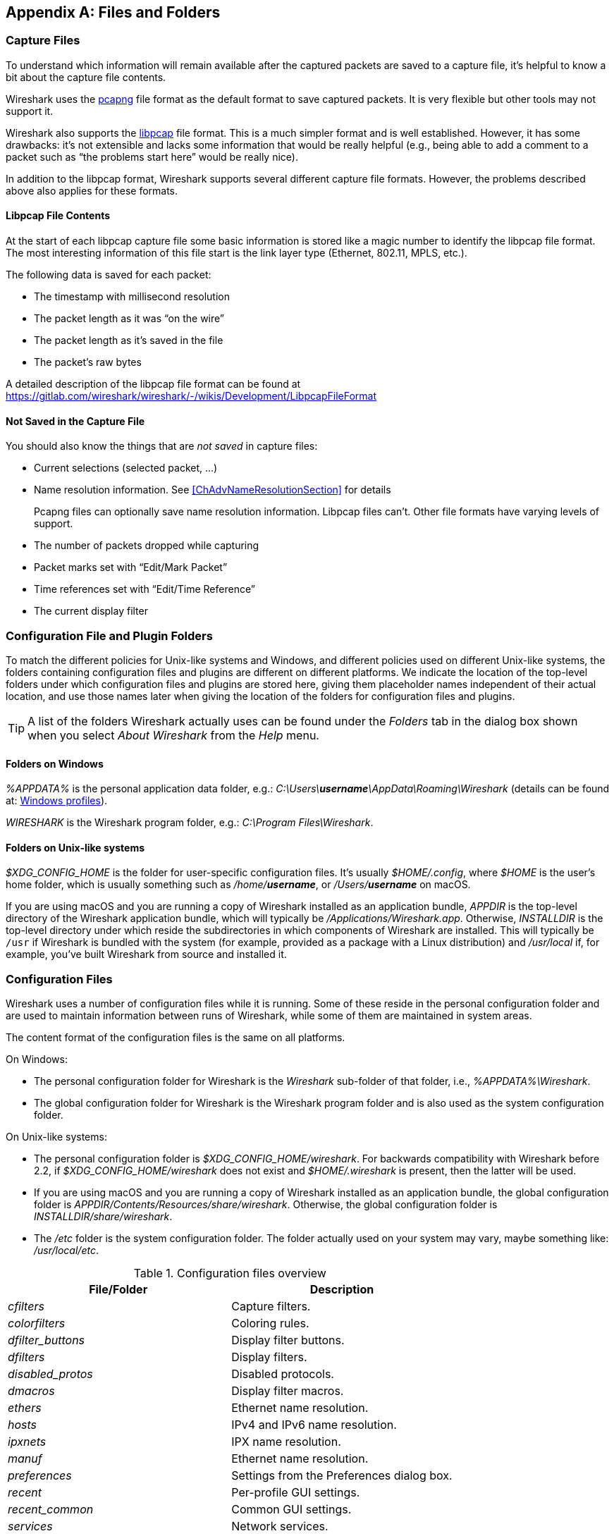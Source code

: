 // WSUG Appendix Files

[#AppFiles]

[appendix]
== Files and Folders

[#ChAppFilesCaptureFilesSection]

=== Capture Files

To understand which information will remain available after the captured packets
are saved to a capture file, it’s helpful to know a bit about the capture file
contents.

Wireshark uses the
link:https://github.com/pcapng/pcapng[pcapng] file
format as the default format to save captured packets. It is very flexible
but other tools may not support it.

Wireshark also supports the
link:https://gitlab.com/wireshark/wireshark/-/wikis/Development/LibpcapFileFormat[libpcap] file
format. This is a much simpler format and is well established. However, it has
some drawbacks: it’s not extensible and lacks some information that would be
really helpful (e.g., being able to add a comment to a packet such as “the
problems start here” would be really nice).

In addition to the libpcap format, Wireshark supports several different capture
file formats. However, the problems described above also applies for these
formats.

[#ChIOFileContentSection]

==== Libpcap File Contents

At the start of each libpcap capture file some basic information is stored like
a magic number to identify the libpcap file format. The most interesting
information of this file start is the link layer type (Ethernet, 802.11,
MPLS, etc.).

The following data is saved for each packet:

* The timestamp with millisecond resolution

* The packet length as it was “on the wire”

* The packet length as it’s saved in the file

* The packet’s raw bytes

A detailed description of the libpcap file format can be found at
https://gitlab.com/wireshark/wireshark/-/wikis/Development/LibpcapFileFormat

[#ChIOFileNotContentSection]

==== Not Saved in the Capture File

You should also know the things that are _not saved_ in capture files:

* Current selections (selected packet, ...)

* Name resolution information. See <<ChAdvNameResolutionSection>> for details
+
--
Pcapng files can optionally save name resolution information. Libpcap files
can’t. Other file formats have varying levels of support.
--

* The number of packets dropped while capturing

* Packet marks set with “Edit/Mark Packet”

* Time references set with “Edit/Time Reference”

* The current display filter

[#ChConfigurationPluginFolders]

=== Configuration File and Plugin Folders

To match the different policies for Unix-like systems and Windows, and
different policies used on different Unix-like systems, the folders
containing configuration files and plugins are different on different
platforms.  We indicate the location of the top-level folders under
which configuration files and plugins are stored here, giving them
placeholder names independent of their actual location, and use those
names later when giving the location of the folders for configuration
files and plugins.

[TIP]
====
A list of the folders Wireshark actually uses can be found under the _Folders_
tab in the dialog box shown when you select _About Wireshark_ from the _Help_
menu.
====

==== Folders on Windows

_%APPDATA%_ is the personal application data folder, e.g.:
_C:\Users{backslash}**username**\AppData\Roaming\Wireshark_ (details can be
found at: <<ChWindowsProfiles>>).

_WIRESHARK_ is the Wireshark program folder, e.g.: _C:\Program
Files\Wireshark_.

==== Folders on Unix-like systems

_$XDG_CONFIG_HOME_ is the folder for user-specific configuration files.
It’s usually _$HOME/.config_, where _$HOME_ is the user’s home folder, which
is usually something such as _/home/**username**_, or
_/Users/**username**_ on macOS.

If you are using macOS and you are running a copy of Wireshark
installed as an application bundle, _APPDIR_ is the top-level directory
of the Wireshark application bundle, which will typically be
_/Applications/Wireshark.app_.  Otherwise, _INSTALLDIR_ is the top-level
directory under which reside the subdirectories in which components of
Wireshark are installed.  This will typically be `/usr` if Wireshark is
bundled with the system (for example, provided as a package with a Linux
distribution) and _/usr/local_ if, for example, you’ve built Wireshark
from source and installed it.

[#ChAppFilesConfigurationSection]

=== Configuration Files

Wireshark uses a number of configuration files while it is running. Some of these
reside in the personal configuration folder and are used to maintain information
between runs of Wireshark, while some of them are maintained in system areas.

The content format of the configuration files is the same on all platforms.

On Windows:

* The personal configuration folder for Wireshark is the
_Wireshark_ sub-folder of that folder, i.e., _%APPDATA%\Wireshark_.

* The global configuration folder for Wireshark is the Wireshark program
folder and is also used as the system configuration folder.

On Unix-like systems:

* The personal configuration folder is
_$XDG_CONFIG_HOME/wireshark_.  For backwards compatibility with
Wireshark before 2.2, if _$XDG_CONFIG_HOME/wireshark_ does not
exist and _$HOME/.wireshark_ is present, then the latter will be used.

* If you are using macOS and you are running a copy of Wireshark
installed as an application bundle, the global configuration folder is
_APPDIR/Contents/Resources/share/wireshark_.  Otherwise, the
global configuration folder is _INSTALLDIR/share/wireshark_.

* The _/etc_ folder is the system configuration folder.  The folder
actually used on your system may vary, maybe something like:
_/usr/local/etc_.

[#AppFilesTabFolders]
.Configuration files overview
[options="header"]
|===
|File/Folder|Description
|_cfilters_|Capture filters.
|_colorfilters_|Coloring rules.
|__dfilter_buttons__|Display filter buttons.
|_dfilters_|Display filters.
|__disabled_protos__|Disabled protocols.
|__dmacros__|Display filter macros.
|_ethers_|Ethernet name resolution.
|_hosts_|IPv4 and IPv6 name resolution.
|_ipxnets_|IPX name resolution.
|_manuf_|Ethernet name resolution.
|_preferences_|Settings from the Preferences dialog box.
|_recent_|Per-profile GUI settings.
|__recent_common__|Common GUI settings.
|_services_|Network services.
|_ss7pcs_|SS7 point code resolution.
|_subnets_|IPv4 subnet name resolution.
|_vlans_|VLAN ID name resolution.
|_wka_|Well-known MAC addresses.
|===

[discrete]
===== File contents

cfilters::
+
--
This file contains all the capture filters that you have defined and saved. It
consists of one or more lines, where each line has the following format:

----
"<filter name>" <filter string>
----

At program start, if there is a _cfilters_ file in the personal
configuration folder, it is read.  If there isn’t a _cfilters_ file in
the personal configuration folder, then, if there is a _cfilters_ file
in the global configuration folder, it is read.

When you press the Save button in the “Capture Filters” dialog box,
all the current capture filters are written to the personal capture
filters file.
--

colorfilters::
+
--
This file contains all the color filters that you have defined and saved. It
consists of one or more lines, where each line has the following format:

----
@<filter name>@<filter string>@[<bg RGB(16-bit)>][<fg RGB(16-bit)>]
----

At program start, if there is a _colorfilters_ file in the personal
configuration folder, it is read.  If there isn’t a _colorfilters_ file
in the personal configuration folder, then, if there is a _colorfilters_
file in the global configuration folder, it is read.

When you press the Save button in the “Coloring Rules” dialog box,
all the current color filters are written to the personal color filters
file.
--

dfilter_buttons::
+
--
This file contains all the display filter buttons that you have defined and
saved. It consists of one or more lines, where each line has the following
format:

----
"TRUE/FALSE","<button label>","<filter string>","<comment string>"
----

where the first field is TRUE if the button is enabled (shown).

At program start, if there is a __dfilter_buttons__ file in the personal
configuration folder, it is read. If there isn’t a __dfilter_buttons__ file
in the personal configuration folder, then, if there is a __dfilter_buttons__
file in the global configuration folder, it is read.

When you save any changes to the filter buttons, all the current display
filter buttons are written to the personal display filter buttons file.
--

dfilters::
+
--
This file contains all the display filters that you have defined and saved. It
consists of one or more lines, where each line has the following format:

----
"<filter name>" <filter string>
----

At program start, if there is a _dfilters_ file in the personal
configuration folder, it is read.  If there isn’t a _dfilters_ file in
the personal configuration folder, then, if there is a _dfilters_ file
in the global configuration folder, it is read.

When you press the Save button in the “Display Filters” dialog box,
all the current display filters are written to the personal display
filters file.
--

disabled_protos::
+
--
Each line in this file specifies a disabled protocol name. The following are
some examples:

----
tcp
udp
----

At program start, if there is a __disabled_protos__ file in the global
configuration folder, it is read first.  Then, if there is a
__disabled_protos__ file in the personal configuration folder, that is
read; if there is an entry for a protocol set in both files, the setting
in the personal disabled protocols file overrides the setting in the
global disabled protocols file.

When you press the Save button in the “Enabled Protocols” dialog box,
the current set of disabled protocols is written to the personal
disabled protocols file.
--

dmacros::
+
--
This file contains all the display filter macros that you have defined and saved.
It consists of one or more lines, where each line has the following format:

----
"<macro name>" <macro expression>
----

At program start, if there is a __dmacros__ file in the personal
configuration folder, it is read. If there isn’t a __dmacros__ file
in the personal configuration folder, then, if there is a __dmacros__
file in the global configuration folder, it is read.

In versions of Wireshark prior to 4.4, the display filter macros were
stored in a __dfilter_macros__ file with a somewhat different format,
a <<ChUserTable,UAT>>. At program start if the __dmacros__ file
is not found a __dfilter_macros__ file is looked for in the personal and
global configuration folders and converted to the new format.

When you press the Save button in the "Display Filter Macros" dialog box,
all the current display filter macros are written to the personal display
filter macros file.

More information about Display Filter Macros is available in
<<ChWorkDefineFilterMacrosSection>>
--

ethers::
+
--
When Wireshark is trying to translate a hardware MAC address to
a name, it consults the _ethers_ file in the personal configuration
folder first.  If the address is not found in that file, Wireshark
consults the _ethers_ file in the system configuration folder.

This file has a similar format to the _/etc/ethers_ file on some Unix-like systems.
Each line in these files consists of one hardware address and name separated by
whitespace (tabs or spaces). The hardware addresses are expressed as pairs
of hexadecimal digits separated by colons (:), dashes (-), or periods(.), with
the same separator used in the entire address. A `#` can be used to indicate
a comment that extends to the rest of the line. NIS lookups, as in some
UNIX-like systems, are not supported. The following are some examples:

----
ff-ff-ff-ff-ff-ff    Broadcast
c0-00-ff-ff-ff-ff    TR_broadcast
00.2b.08.93.4b.a1    Freds_machine
----

The settings from this file are read in when a MAC address is to be
translated to a name, and never written by Wireshark.
--

hosts::
+
--
Wireshark uses the entries in the _hosts_ files to translate IPv4 and
IPv6 addresses into names.

At program start, if there is a _hosts_ file in the global configuration
folder, it is read first.  Then, if there is a _hosts_ file in the
personal configuration folder, that is read; if there is an entry for a
given IP address in both files, the setting in the personal hosts file
overrides the entry in the global hosts file.

This file has the same format as the usual _/etc/hosts_ file on Unix systems.

An example is:

----
# Comments must be prepended by the # sign!
192.168.0.1 homeserver
----

The settings from this file are read in at program start and never written by
Wireshark.
--

ipxnets::
+
--
When Wireshark is trying to translate an IPX network number to
a name, it consults the _ipxnets_ file in the personal configuration
folder first.  If the address is not found in that file, Wireshark
consults the _ipxnets_ file in the system configuration folder.


An example is:
----
C0.A8.2C.00      HR
c0-a8-1c-00      CEO
00:00:BE:EF      IT_Server1
110f             FileServer3
----

The settings from this file are read in when an IPX network number is to
be translated to a name, and never written by Wireshark.
--

manuf::
+
--
At program start, if there is a _manuf_ file in the global configuration
folder, it is read first.  Then, if there is a _manuf_ file in the personal
configuration folder, that is read; if there is an entry for a given address
prefix in both files, the setting in the personal file overrides the entry
in the global file.

The entries in this file are used to translate MAC address prefixes into short and long manufacturer names.
Each line consists of a MAC address prefix followed by an abbreviated manufacturer name and the full manufacturer name.
Prefixes 24 bits long by default and may be followed by an optional length.
Note that this is not the same format as the _ethers_ file, which does not
allow prefix lengths.

Examples are:

----
00:00:01        Xerox   Xerox Corporation
00:50:C2:00:30:00/36      Microsof        Microsoft
----

In earlier versions of Wireshark, official information from the IEEE
Registration Authority was distributed in this format as the _manuf_ file
in the global configuration folder. In current versions of Wireshark, this
information is compiled into the program to speed startup, but if a file
is present in the global configuration folder it is still read, and can
be used to supplement or replace the official data just as the personal
file does. The compiled-in information can be written out in this format
as a report with `tshark -G manuf`.

The settings from this file are read in at program start and never written by Wireshark.
--

preferences::
+
--
This file contains your Wireshark preferences, including defaults for capturing
and displaying packets. It is a simple text file containing statements of the
form:

----
variable: value
----

At program start, if there is a _preferences_ file in the global
configuration folder, it is read first.  Then, if there is a
_preferences_ file in the personal configuration folder, that is read;
if there is a preference set in both files, the setting in the personal
preferences file overrides the setting in the global preference file.

If you press the Save button in the “Preferences” dialog box, all the
current settings are written to the personal preferences file.
--

recent::
+
--
This file contains GUI settings that are specific to the current profile, such as column widths and toolbar visibility.
It is a simple text file containing statements of the form:

----
variable: value
----

It is read at program start and written when preferences are saved and at program exit.
It is also written and read whenever you switch to a different profile.
--

recent_common::
+
--
This file contains common GUI settings, such as recently opened capture files, recently used filters, and window geometries.
It is a simple text file containing statements of the form:

----
variable: value
----

It is read at program start and written when preferences are saved and at program exit.
--

services::
+
--
Wireshark uses the _services_ files to translate port numbers into names.

At program start, if there is a _services_ file in the global
configuration folder, it is read first.  Then, if there is a _services_
file in the personal configuration folder, that is read; if there is an
entry for a given port number in both files, the setting in the personal
_services_ file overrides the entry in the global _services_ file.
The format is that of the standard _services(5)_ file on UNIX-compatible
systems.

An example is:

----
mydns       5045/udp     # My own Domain Name Server
mydns       5045/tcp     # My own Domain Name Server
----

In earlier versions of Wireshark, official information from the IANA
Service Name and Transport Protocol Port Number Registry was distributed
in this format as the _services_ file in the global configuration folder.
In current versions of Wireshark, this information is compiled into the
program to speed startup, but if a file is present in the global configuration
folder it is still read, and can be used to supplement or replace the official
data just as the personal file does. The compiled-in information can be
written out in this format as a report with `tshark -G services`.

The settings from these files are read in at program start and never
written by Wireshark.
--

ss7pcs::
+
--
Wireshark uses the _ss7pcs_ file to translate SS7 point codes to node names.

At program start, if there is a _ss7pcs_ file in the personal
configuration folder, it is read.

Each line in this file consists of one network indicator followed by a dash followed by a point code in decimal and a node name separated by whitespace or tab.

An example is:
----
2-1234 MyPointCode1
----

The settings from this file are read in at program start and never written by
Wireshark.
--

subnets::
+
--
Wireshark uses the __subnets__ files to translate an IPv4 address into a
subnet name.  If no exact match from a __hosts__ file or from DNS is
found, Wireshark will attempt a partial match for the subnet of the
address.

At program start, if there is a _subnets_ file in the personal
configuration folder, it is read first.  Then, if there is a _subnets_
file in the global configuration folder, that is read; if there is a
preference set in both files, the setting in the global preferences file
overrides the setting in the personal preference file.

Each line in one of these files consists of an IPv4 address, a subnet
mask length separated only by a “/” and a name separated by whitespace.
While the address must be a full IPv4 address, any values beyond the
mask length are subsequently ignored.

An example is:
----
# Comments must be prepended by the # sign!
192.168.0.0/24 ws_test_network
----

A partially matched name will be printed as “subnet-name.remaining-address”.
For example, “192.168.0.1” under the subnet above would be printed as
“ws_test_network.1”; if the mask length above had been 16 rather than 24, the
printed address would be “ws_test_network.0.1”.

The settings from these files are read in at program start and never
written by Wireshark.
--

vlans::
+
--
Wireshark uses the _vlans_ file to translate VLAN tag IDs into names.

If there is a _vlans_ file in the currently active profile folder, it is used. Otherwise, the _vlans_ file in the personal configuration folder is used.

Each line in this file consists of one VLAN tag ID and a describing name separated by whitespace or tab.

An example is:
----
123     Server-LAN
2049    HR-Client-LAN
----

The settings from this file are read in at program start or when changing
the active profile and are never written by Wireshark.
--

wka::
+
--
At program start, if there is a _wka_ file in the global configuration folder,
it is read.

The entries in this file are used to translate MAC addresses and MAC address
prefixes into names. The format is that of the _manuf_ file. This file is
distributed with Wireshark, and contains data assembled from various non IEEE
but respected sources.

The settings from this file are read in at program start and never written by Wireshark.
--

[#ChPluginFolders]

=== Plugin folders

Wireshark supports plugins for various purposes.  Plugins can either be
scripts written in Lua or code written in C or {cpp} and compiled to
machine code.

Wireshark looks for plugins in both a personal plugin folder and a
global plugin folder.  Lua plugins are stored in the plugin folders;
compiled plugins are stored in subfolders of the plugin folders, with
the subfolder name being the Wireshark minor version number (X.Y). There is
another hierarchical level for each Wireshark plugin type (libwireshark,
libwiretap and codecs). So for example the location for a libwireshark plugin
_foo.so_ (_foo.dll_ on Windows) would be _PLUGINDIR/X.Y/epan_
(libwireshark used to be called libepan; the other folder names are _codecs_
and _wiretap_).

On Windows:

* The personal plugin folder is _%APPDATA%\Wireshark\plugins_.

* The global plugin folder is _WIRESHARK\plugins_.

On Unix-like systems:

* The personal plugin folder is _~/.local/lib/wireshark/plugins_.

[NOTE]
====
To provide better support for binary plugins this folder changed in Wireshark 2.5.
It is recommended to use the new folder but *for lua scripts only* you may
continue to use _$XDG_CONFIG_HOME/wireshark/plugins_ for backward-compatibility.
This is useful to have older versions of Wireshark installed side-by-side. In case
of duplicate file names between old and new the new folder wins.
====

* If you are running on macOS and Wireshark is installed as an
application bundle, the global plugin folder is
_%APPDIR%/Contents/PlugIns/wireshark_, otherwise it’s
_INSTALLDIR/lib/wireshark/plugins_.

[#ChWindowsFolder]

=== Windows folders

Here you will find some details about the folders used in Wireshark on different
Windows versions.

As already mentioned, you can find the currently used folders in the “About
Wireshark” dialog.

[#ChWindowsProfiles]

==== Windows profiles

Windows uses some special directories to store user configuration files which
define the “user profile”. This can be confusing, as the default directory
location changed from Windows version to version and might also be different for
English and internationalized versions of Windows.

[NOTE]
====
If you’ve upgraded to a new Windows version, your profile might be kept in the
former location. The defaults mentioned here might not apply.
====

The following guides you to the right place where to look for Wireshark’s
profile data.

Windows 10, Windows 8.1, Windows 8, Windows 7, Windows Vista, and associated server editions::
_C:\Users{backslash}**username**\AppData\Roaming\Wireshark_.

Windows XP and Windows Server 2003 footnote:historical[No longer supported by Wireshark. For historical reference only.]::
_C:\Documents and Settings{backslash}**username**\Application Data_. “Documents and
Settings” and “Application Data” might be internationalized.

[#ChWindowsRoamingProfiles]

==== Windows roaming profiles

Some larger Windows environments use roaming profiles. If this is the case the
configurations of all programs you use won’t be saved on your local hard drive.
They will be stored on the domain server instead.

Your settings will travel with you from computer to computer with one exception.
The “Local Settings” folder in your profile data (typically something like:
_C:\Documents and Settings{backslash}**username**\Local Settings_) will not be
transferred to the domain server. This is the default for temporary capture
files.

[#ChWindowsTempFolder]

==== Windows temporary folder

Wireshark uses the folder which is set by the TMPDIR or TEMP environment
variable. This variable will be set by the Windows installer.

Windows 10, Windows 8.1, Windows 8, Windows 7, Windows Vista, and associated server editions::
_C:\Users{backslash}**username**\AppData\Local\Temp_

Windows XP and Windows Server 2003 footnote:historical[]::
_C:\Documents and Settings{backslash}**username**\Local Settings\Temp_

// End of WSUG Appendix Files
